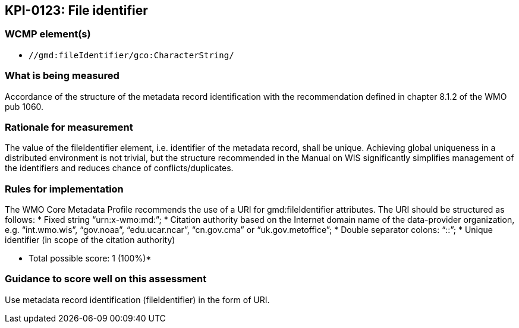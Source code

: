 == KPI-0123: File identifier

=== WCMP element(s)

* `//gmd:fileIdentifier/gco:CharacterString/`

=== What is being measured

Accordance of the structure of the metadata record identification with the recommendation defined in chapter 8.1.2 of the WMO pub 1060. 

=== Rationale for measurement

The value of the fileIdentifier element, i.e. identifier of the metadata record, shall be unique. Achieving global uniqueness in a distributed environment is not trivial, but the structure recommended in the Manual on WIS significantly simplifies management of the identifiers and reduces chance of conflicts/duplicates.

=== Rules for implementation

The WMO Core Metadata Profile recommends the use of a URI for gmd:​fileIdentifier attributes. The URI should be structured as follows:
* Fixed string “urn:​x​-wmo:​md:”;
* Citation authority based on the Internet domain name of the data-provider organization,
e.g. “int.wmo.wis”, “gov.noaa”, “edu.ucar.ncar”, “cn.gov.cma” or “uk.gov.metoffice”;
* Double separator colons: “::”;
* Unique identifier (in scope of the citation authority)

* Total possible score: 1 (100%)*

=== Guidance to score well on this assessment

Use metadata record identification (fileIdentifier) in the form of URI.
